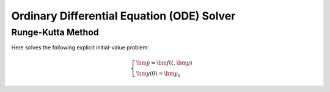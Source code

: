 Ordinary Differential Equation (ODE) Solver
===============================================

Runge-Kutta Method
---------------------------

Here solves the following explicit initial-value problem:

.. math::

    \begin{cases}
        \dot{\bm{y}} = \bm{f}(t, \bm{y}) \\
        \bm{y}(0) = \bm{y}_0
    \end{cases}

.. uml::

    title Abstract Model of Runge-Kutta Method

    package problems {
        class problem {
            + using variable_type = xxx
            + using scalar_type = xxx
            + evaluate_on(time: scalar_type, variable: variable_type)
        }

        class explicit_problem {
            + diff_coeff() : variable_type
        }
        problem <|-- explicit_problem

        class implicit_problem {
            + using jacobian_type = xxx
            + value() : variable_type
            + jacobian() : jacobian_type
        }
        problem <|-- implicit_problem

        note as problem_type_note
            explicit Runge-Kutta methods uses explicit_problem,
            and implicit Runge-Kutta methods uses implicit_problem.
        end note
        explicit_problem .. problem_type_note
        implicit_problem .. problem_type_note
    }

    package runge_kutta {
        class formula<Problem> {
            + using problem_type = Problem
            + stages : index_type
            + step(time: scalar_type, step_size: scalar_type,\n\tcurrent: const variable_type&, estimate: variable_type&)
            + problem() : problem_type&
        }
        formula o-- problem

        class embedded_formula<Problem> {
            + step_embedded(time: scalar_type, step_size: scalar_type,\n\tcurrent: const variable_type&, estimate: variable_type&, error: variable_type&)
        }
        formula <|-- embedded_formula
        embedded_formula o-- problem

        class solver<Problem, Formula> {
            + init(time: scalar_type, variable: variable_type)
            + step()
            + solve_till(end_time: scalar_type)
            + time() : scalar_type
            + variable() : const variable_type&
            + step_size() : scalar_type
            + steps() : index_type
            + step_size(val : scalar_type)
        }
        solver o-- formula

        class embedded_solver<Problem, Formula> {
            + tol_rel_error(val: scalar_type)
            + tol_abs_error(val: scalar_type)
            + step_size_reduction_rate(val: scalar_type)
            + max_step_size(val: scalar_type)
        }
        solver <|-- embedded_solver
        embedded_solver o-- embedded_formula
    }
